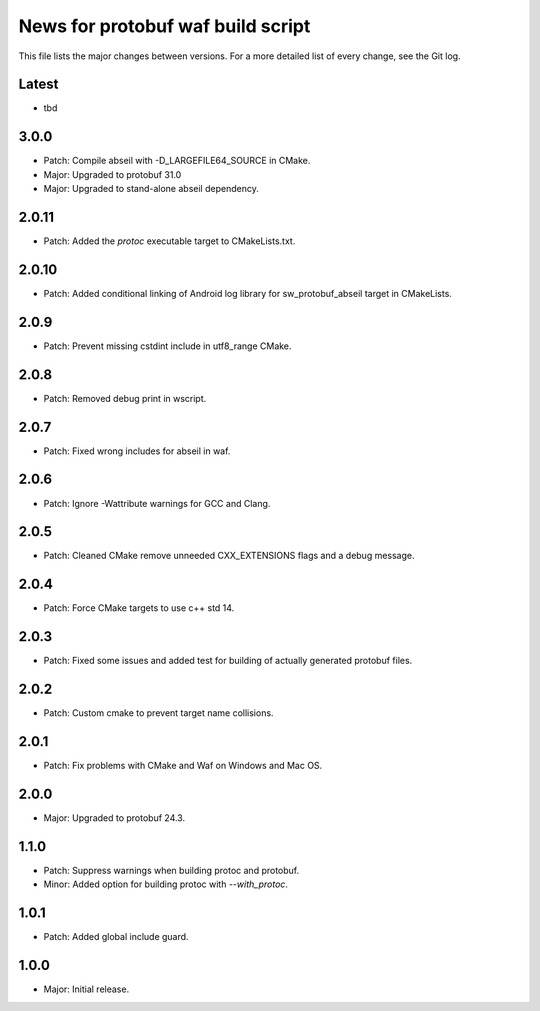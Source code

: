 News for protobuf waf build script
==================================

This file lists the major changes between versions. For a more detailed list of
every change, see the Git log.

Latest
------
* tbd

3.0.0
-----
* Patch: Compile abseil with -D_LARGEFILE64_SOURCE in CMake.
* Major: Upgraded to protobuf 31.0
* Major: Upgraded to stand-alone abseil dependency.

2.0.11
------
* Patch: Added the `protoc` executable target to CMakeLists.txt.

2.0.10
------
* Patch: Added conditional linking of Android log library for sw_protobuf_abseil target in CMakeLists.

2.0.9
-----
* Patch: Prevent missing cstdint include in utf8_range CMake.

2.0.8
-----
* Patch: Removed debug print in wscript.

2.0.7
-----
* Patch: Fixed wrong includes for abseil in waf.

2.0.6
-----
* Patch: Ignore -Wattribute warnings for GCC and Clang.

2.0.5
-----
* Patch: Cleaned CMake remove unneeded CXX_EXTENSIONS flags and a debug message.

2.0.4
-----
* Patch: Force CMake targets to use c++ std 14.

2.0.3
-----
* Patch: Fixed some issues and added test for building of actually generated protobuf files.

2.0.2
-----
* Patch: Custom cmake to prevent target name collisions.

2.0.1
-----
* Patch: Fix problems with CMake and Waf on Windows and Mac OS.

2.0.0
-----
* Major: Upgraded to protobuf 24.3.

1.1.0
-----
* Patch: Suppress warnings when building protoc and protobuf.
* Minor: Added option for building protoc with `--with_protoc`.

1.0.1
-----
* Patch: Added global include guard.

1.0.0
-----
* Major: Initial release.
